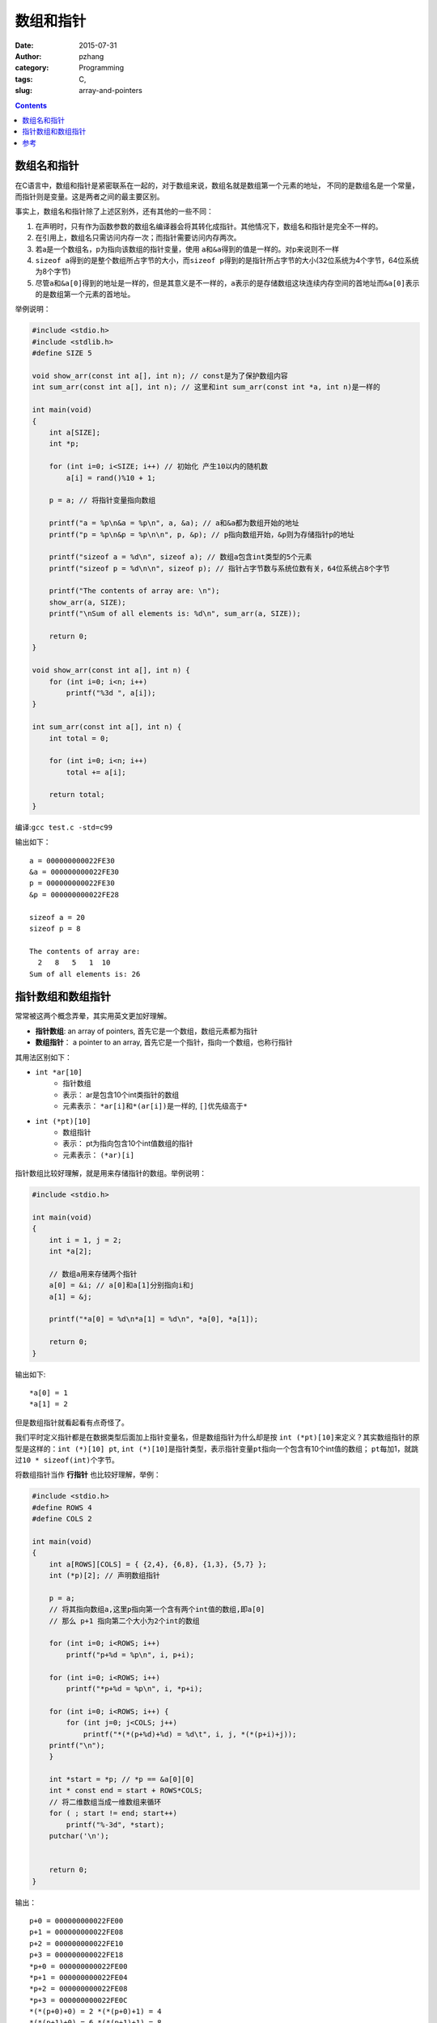 数组和指针
##############

:date: 2015-07-31
:author: pzhang
:category: Programming
:tags: C, 
:slug: array-and-pointers

.. contents::

数组名和指针
==============

在C语言中，数组和指针是紧密联系在一起的，对于数组来说，数组名就是数组第一个元素的地址，
不同的是数组名是一个常量，而指针则是变量。这是两者之间的最主要区别。

事实上，数组名和指针除了上述区别外，还有其他的一些不同：

#. 在声明时，只有作为函数参数的数组名编译器会将其转化成指针。其他情况下，数组名和指针是完全不一样的。

#. 在引用上，数组名只需访问内存一次；而指针需要访问内存两次。

#. 若a是一个数组名，p为指向该数组的指针变量，使用 \ ``a``\和\ ``&a``\得到的值是一样的。对p来说则不一样

#. \ ``sizeof a``\得到的是整个数组所占字节的大小，而\ ``sizeof p``\得到的是指针所占字节的大小(32位系统为4个字节，64位系统为8个字节)

#. 尽管\ ``a``\和\ ``&a[0]``\得到的地址是一样的，但是其意义是不一样的，\ ``a``\表示的是存储数组这块连续内存空间的首地址而\ ``&a[0]``\表示的是数组第一个元素的首地址。
   
举例说明：

.. code-block:: c

    #include <stdio.h>
    #include <stdlib.h>
    #define SIZE 5

    void show_arr(const int a[], int n); // const是为了保护数组内容
    int sum_arr(const int a[], int n); // 这里和int sum_arr(const int *a, int n)是一样的

    int main(void)
    {
        int a[SIZE];
        int *p;

        for (int i=0; i<SIZE; i++) // 初始化 产生10以内的随机数
            a[i] = rand()%10 + 1;

        p = a; // 将指针变量指向数组

        printf("a = %p\n&a = %p\n", a, &a); // a和&a都为数组开始的地址
        printf("p = %p\n&p = %p\n\n", p, &p); // p指向数组开始，&p则为存储指针p的地址

        printf("sizeof a = %d\n", sizeof a); // 数组a包含int类型的5个元素
        printf("sizeof p = %d\n\n", sizeof p); // 指针占字节数与系统位数有关，64位系统占8个字节

        printf("The contents of array are: \n");
        show_arr(a, SIZE);
        printf("\nSum of all elements is: %d\n", sum_arr(a, SIZE));

        return 0;
    }

    void show_arr(const int a[], int n) {
        for (int i=0; i<n; i++)
            printf("%3d ", a[i]);
    }

    int sum_arr(const int a[], int n) {
        int total = 0;

        for (int i=0; i<n; i++)
            total += a[i];

        return total;
    }

编译:\ ``gcc test.c -std=c99``\

输出如下：
::

    a = 000000000022FE30
    &a = 000000000022FE30
    p = 000000000022FE30
    &p = 000000000022FE28

    sizeof a = 20
    sizeof p = 8

    The contents of array are:
      2   8   5   1  10
    Sum of all elements is: 26

指针数组和数组指针
==================

常常被这两个概念弄晕，其实用英文更加好理解。

- **指针数组**:  an array of pointers, 首先它是一个数组，数组元素都为指针
- **数组指针**： a pointer to an array, 首先它是一个指针，指向一个数组，也称行指针
  
其用法区别如下：

+ \ ``int *ar[10]``\
    * 指针数组
    * 表示： ar是包含10个int类指针的数组
    * 元素表示： \ ``*ar[i]``\和\ ``*(ar[i])``\ 是一样的, \ ``[]``\优先级高于\ ``*``\


+ \ ``int (*pt)[10]``\
    * 数组指针
    * 表示： pt为指向包含10个int值数组的指针
    * 元素表示： \ ``(*ar)[i]``\


.. figure:: ../images/array_pointer.png
    :width: 700 px
    :alt: array_pointer
    :align: center

指针数组比较好理解，就是用来存储指针的数组。举例说明：

.. code-block:: c

    #include <stdio.h>

    int main(void)
    {
        int i = 1, j = 2;
        int *a[2];

        // 数组a用来存储两个指针
        a[0] = &i; // a[0]和a[1]分别指向i和j
        a[1] = &j;

        printf("*a[0] = %d\n*a[1] = %d\n", *a[0], *a[1]);

        return 0;
    }

输出如下::

    *a[0] = 1
    *a[1] = 2


但是数组指针就看起看有点奇怪了。

我们平时定义指针都是在数据类型后面加上指针变量名，但是数组指针为什么却是按
\ ``int (*pt)[10]``\来定义？其实数组指针的原型是这样的：\ ``int (*)[10] pt``\,
\ ``int (*)[10]``\是指针类型，表示指针变量\ ``pt``\指向一个包含有10个int值的数组； \ ``pt``\每加1，就跳过\ ``10 * sizeof(int)``\个字节。

将数组指针当作 **行指针** 也比较好理解，举例：

.. code-block:: c

    #include <stdio.h>
    #define ROWS 4
    #define COLS 2

    int main(void)
    {
        int a[ROWS][COLS] = { {2,4}, {6,8}, {1,3}, {5,7} };
        int (*p)[2]; // 声明数组指针

        p = a;
        // 将其指向数组a,这里p指向第一个含有两个int值的数组,即a[0]
        // 那么 p+1 指向第二个大小为2个int的数组

        for (int i=0; i<ROWS; i++)
            printf("p+%d = %p\n", i, p+i);

        for (int i=0; i<ROWS; i++)
            printf("*p+%d = %p\n", i, *p+i);

        for (int i=0; i<ROWS; i++) {
            for (int j=0; j<COLS; j++)
                printf("*(*(p+%d)+%d) = %d\t", i, j, *(*(p+i)+j));
        printf("\n");
        }

        int *start = *p; // *p == &a[0][0]
        int * const end = start + ROWS*COLS;
        // 将二维数组当成一维数组来循环
        for ( ; start != end; start++)
            printf("%-3d", *start);
        putchar('\n');


        return 0;
    }

输出：
::

    p+0 = 000000000022FE00
    p+1 = 000000000022FE08
    p+2 = 000000000022FE10
    p+3 = 000000000022FE18
    *p+0 = 000000000022FE00
    *p+1 = 000000000022FE04
    *p+2 = 000000000022FE08
    *p+3 = 000000000022FE0C
    *(*(p+0)+0) = 2 *(*(p+0)+1) = 4
    *(*(p+1)+0) = 6 *(*(p+1)+1) = 8
    *(*(p+2)+0) = 1 *(*(p+2)+1) = 3
    *(*(p+3)+0) = 5 *(*(p+3)+1) = 7
    2  4  6  8  1  3  5  7


从这段代码结果我们可以看出：

#. p每加1都跳过 \ ``2 * sizeof(int)``\个字节；而\ ``*p``\每加1则只跳过 \ ``sizeof(int)``\个字节

#. \ ``p+1``\和\ ``*(p+1)``\值是一样的，但是意义不同，与数组中\ ``a``\和\ ``&a[0]``\的关系类似,前者表示的是整个数组内存块开始的地址，后者表示的是每个数组首元素的地址。

#. 可以将数组指针理解为指针的指针，需要两次取值运算才能得到存储的值。

#. 数组指针p的用法和二维数组名a的用法是一样的，尽管其为一个指针变量，仍然可以使用p[2][1]这样的符号。表示单个元素的时候，数组名和数组指针都可行： \ ``a[m][n] = *(*(a+m)+n)``\或\ ``p[m][n] = *(*(p+m)+n)``\

#. 二维数组可以当作特殊的一维数组，上述代码利用一个for循环就遍历了一个二维数组也说明了这一点。
   

参考
=========

#. `数组指针和指针数组 <http://blog.csdn.net/touch_2011/article/details/6966980>`_
#. `C Primer Plus, 6th Edition <http://www.informit.com/store/c-primer-plus-9780321928429>`_
#. `数组指针和指针数组的区别 <http://www.cnblogs.com/mq0036/p/3382732.html>`_
